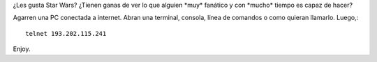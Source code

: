 .. title: ASCII
.. slug: ascii
.. date: 2005-07-29 02:38:49 UTC-03:00
.. tags: General
.. category: 
.. link: 
.. description: 
.. type: text
.. author: cHagHi
.. from_wp: True

¿Les gusta Star Wars? ¿Tienen ganas de ver lo que alguien \*muy\*
fanático y con \*mucho\* tiempo es capaz de hacer?

Agarren una PC conectada a internet. Abran una terminal, consola, línea
de comandos o como quieran llamarlo. Luego,::

    telnet 193.202.115.241

Enjoy.
